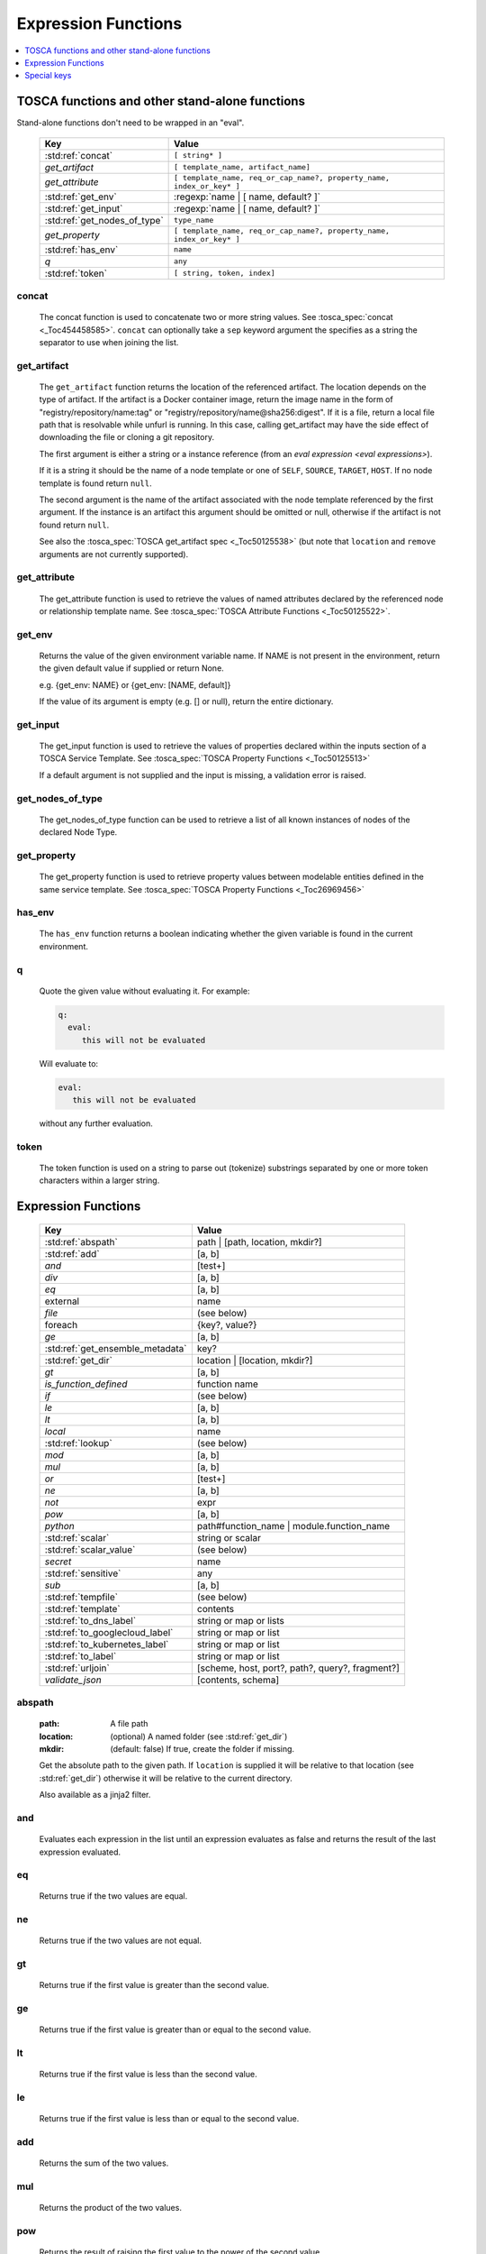 ====================
Expression Functions
====================

.. contents::
   :local:
   :depth: 1

TOSCA functions and other stand-alone functions
~~~~~~~~~~~~~~~~~~~~~~~~~~~~~~~~~~~~~~~~~~~~~~~

Stand-alone functions don't need to be wrapped in an "eval".

  ============================  ========================================================
  Key                           Value
  ============================  ========================================================
  :std:ref:`concat`             ``[ string* ]``
  `get_artifact`                ``[ template_name, artifact_name]``
  `get_attribute`               ``[ template_name, req_or_cap_name?, property_name, index_or_key* ]``
  :std:ref:`get_env`            :regexp:`name | [ name, default? ]`
  :std:ref:`get_input`          :regexp:`name | [ name, default? ]`
  :std:ref:`get_nodes_of_type`  ``type_name``
  `get_property`                ``[ template_name, req_or_cap_name?, property_name, index_or_key* ]``
  :std:ref:`has_env`            ``name``
  `q`                           ``any``
  :std:ref:`token`               ``[ string, token, index]``
  ============================  ========================================================

concat
^^^^^^

  The concat function is used to concatenate two or more string values. See :tosca_spec:`concat <_Toc454458585>`.
  ``concat`` can optionally take a ``sep`` keyword argument the specifies as a string the separator to use when joining the list.

get_artifact
^^^^^^^^^^^^

  The ``get_artifact`` function returns the location of the referenced artifact.
  The location depends on the type of artifact. If the artifact is a Docker container image, return the image name in the form of
  "registry/repository/name:tag" or "registry/repository/name@sha256:digest".
  If it is a file, return a local file path that is resolvable while unfurl is running.
  In this case, calling get_artifact may have the side effect of downloading the file or cloning a git repository.

  The first argument is either a string or a instance reference (from an `eval expression <eval expressions>`).

  If it is a string it should be the name of a node template or one of ``SELF``, ``SOURCE``, ``TARGET``, ``HOST``.
  If no node template is found return ``null``.

  The second argument is the name of the artifact associated with the node template referenced by the first argument.
  If the instance is an artifact this argument should be omitted or null, otherwise if the artifact is not found return ``null``.

  See also the :tosca_spec:`TOSCA get_artifact spec <_Toc50125538>` (but note that ``location`` and ``remove`` arguments are not currently supported).

get_attribute
^^^^^^^^^^^^^

  The get_attribute function is used to retrieve the values of named attributes declared by the referenced node or relationship template name.
  See :tosca_spec:`TOSCA Attribute Functions <_Toc50125522>`.

get_env
^^^^^^^

  Returns the value of the given environment variable name.
  If NAME is not present in the environment, return the given default value if supplied or return None.

  e.g. {get_env: NAME} or {get_env: [NAME, default]}

  If the value of its argument is empty (e.g. [] or null), return the entire dictionary.

.. _get_input:

get_input
^^^^^^^^^

  The get_input function is used to retrieve the values of properties declared within the inputs section of a TOSCA Service Template.
  See :tosca_spec:`TOSCA Property Functions <_Toc50125513>`

  If a default argument is not supplied and the input is missing, a validation error is raised.

get_nodes_of_type
^^^^^^^^^^^^^^^^^

  The get_nodes_of_type function can be used to retrieve a list of all known instances of nodes of the declared Node Type.

get_property
^^^^^^^^^^^^

  The get_property function is used to retrieve property values between modelable entities defined in the same service template.
  See :tosca_spec:`TOSCA Property Functions <_Toc26969456>`

has_env
^^^^^^^

  The ``has_env`` function returns a boolean indicating whether the given variable is found in the current environment.

q
^

  Quote the given value without evaluating it.
  For example:

  .. code-block:: YAML

      q:
        eval:
           this will not be evaluated

  Will evaluate to:

  .. code-block:: YAML

    eval:
       this will not be evaluated

  without any further evaluation.

token
^^^^^

  The token function is used on a string to parse out (tokenize) substrings separated by one or more token characters within a larger string.

Expression Functions
~~~~~~~~~~~~~~~~~~~~

  ================================ ==================================================
  Key                              Value
  ================================ ==================================================
  :std:ref:`abspath`               path | [path, location, mkdir?]
  :std:ref:`add`                   [a, b]
  `and`                            [test+]
  `div`                            [a, b]
  `eq`                             [a, b]
  external                         name
  `file`                           (see below)
  foreach                          {key?, value?}
  `ge`                             [a, b]
  :std:ref:`get_ensemble_metadata` key?
  :std:ref:`get_dir`               location | [location, mkdir?]
  `gt`                             [a, b]
  `is_function_defined`            function name
  `if`                             (see below)
  `le`                             [a, b]
  `lt`                             [a, b]
  `local`                          name
  :std:ref:`lookup`                (see below)
  `mod`                            [a, b]
  `mul`                            [a, b]
  `or`                             [test+]
  `ne`                             [a, b]
  `not`                            expr
  `pow`                            [a, b]
  `python`                         path#function_name | module.function_name
  :std:ref:`scalar`                string or scalar
  :std:ref:`scalar_value`          (see below)
  `secret`                         name
   :std:ref:`sensitive`            any
  `sub`                            [a, b]
  :std:ref:`tempfile`              (see below)
  :std:ref:`template`              contents
  :std:ref:`to_dns_label`          string or map or lists
  :std:ref:`to_googlecloud_label`  string or map or list
  :std:ref:`to_kubernetes_label`   string or map or list
  :std:ref:`to_label`              string or map or list
  :std:ref:`urljoin`               [scheme, host, port?, path?, query?, fragment?]
  `validate_json`                  [contents, schema]
  ================================ ==================================================

abspath
^^^^^^^

  :path: A file path
  :location: (optional) A named folder (see :std:ref:`get_dir`)
  :mkdir: (default: false) If true, create the folder if missing.

  Get the absolute path to the given path. If ``location`` is supplied it will be
  relative to that location (see :std:ref:`get_dir`) otherwise it will be relative to the current directory.

  Also available as a jinja2 filter.

and
^^^

  Evaluates each expression in the list until an expression evaluates as false and
  returns the result of the last expression evaluated.

eq
^^

  Returns true if the two values are equal.

ne
^^

  Returns true if the two values are not equal.

gt
^^

  Returns true if the first value is greater than the second value.

ge
^^

  Returns true if the first value is greater than or equal to the second value.

lt
^^

  Returns true if the first value is less than the second value.

le
^^

  Returns true if the first value is less than or equal to the second value.

add
^^^

  Returns the sum of the two values.

mul
^^^

  Returns the product of the two values.

pow
^^^

  Returns the result of raising the first value to the power of the second value.

div
^^^

  Returns the result of dividing the first value by the second value.

mod
^^^

  Returns the remainder of dividing the first value by the second value.

sub
^^^

  Returns the result of subtracting the second value from the first value.

external
^^^^^^^^

  Return an instance

file
^^^^

  Read or write a file.

  .. code-block:: YAML

      # read
      eval:
        file: foo/local.config
      select: contents

      # write
      eval:
        file: path.txt.vault
        contents: "this will be saved as a vault encrypted file"
        encoding: vault
      select: path

  ========= ===============================
  Key       Value
  ========= ===============================
  file      path
  dir?      directory path
  encoding? "binary" | "vault" | "json" | "yaml" | "env" | python_text_encoding
  contents? any
  ========= ===============================

  Optional keyword arguments:

  ``dir`` Base dir for ``file``

  ``encoding`` can be "binary", "vault", "json", "yaml", "env" or an encoding registered with the Python codec registry

  ``contents`` If present, the contents will be written to the file, if missing the file will be read.

  The `select<expression function syntax>` clause can evaluate the following keys:

  =============  ========================================
  Key            Returns
  =============  ========================================
  path           Absolute path of the file
  encoding       Encoding of the file
  contents       File contents (Null if it doesn't exist)
  artifact_keys  Dict with "file" and "repository" keys
  =============  ========================================

get_ensemble_metadata
^^^^^^^^^^^^^^^^^^^^^

  Return metadata about the current ensemble and job.

  If one of the keys below if given as an argument, return its value;
  if no argument is given, return a map with all the metadata.

  ============= ===============================
  Key           Value
  ============= ===============================
  deployment    Name of the ensemble
  job           `Change Id<ChangeIds>` of the current job
  revision      Current git commit of the ensemble
  environment   Name of the current environment
  unfurlproject Name of the project
  ============= ===============================

  This example evaluates to a map of strings that conform to DNS name syntax.

  .. code-block:: YAML

        eval:
          to_dns_label:
            eval:
              get_ensemble_metadata:


foreach
^^^^^^^

get_dir
^^^^^^^

  :location: a named folder
  :mkdir: (default: false) If true, create the folder if missing.

  Return an absolute path to the given named folder where ``name`` is one of:

  :.:   Directory that contains the current instance's ensemble
  :src: Directory of the source file this expression appears in
  :artifacts: Directory for the current instance (committed to repository).
  :local: The "local" directory for the current instance (excluded from repository)
  :secrets: The "secrets" directory for the current instance (files written there are vault encrypted when committed to the repository)
  :tmp:   A temporary directory for the instance (removed after unfurl exits)
  :tasks: Job specific directory for the current instance (excluded from repository).
  :operation: Operation specific directory for the current instance (excluded from repository).
  :workflow: Workflow specific directory for the current instance (excluded from repository).
  :spec.src: The directory of the source file the current instance's template appears in.
  :spec.home: Directory unique to current instance's TOSCA template (committed to the spec repository).
  :spec.local: Local directory unique to current instance's TOSCA template (excluded from repository).
  :project: The root directory of the current project.
  :unfurl.home: The location of home project (UNFURL_HOME).

  Otherwise look for a `repository <tosca_repositories>` with the given name and return its path or None if not found.

  Also available as a jinja2 filter.

if
^^

  ======== ===============================
  Key      Value
  ======== ===============================
  if       mapped_value
  then?    expr
  else?    expr
  ======== ===============================

  Example: this will always evaluate to "expected":

  .. code-block:: YAML

    eval:
      if:
        or:
          - not: $a
          - $a
      then: expected
      else: unexpected
    vars:
      a: true

is_function_defined
^^^^^^^^^^^^^^^^^^^

  :function: function name of a expression function

Evaluates to true if the given expression function is available. 
In the following example, the first expression returns true normally but false if a safe evaluation context.
The second expression always returns false.

.. code-block:: YAML

    eval:
      is_function_defined: get_env

    eval:
      is_function_defined: nope

lookup
^^^^^^

  ========= ===============================
  Key       Value
  ========= ===============================
  lookup    {name: args,
            kwargs*: value}
  ========= ===============================

  .. code-block:: YAML

      eval:
        lookup:
          env: TEST_ENV

      eval:
        lookup:
          env: [TEST_ENV, default]

      eval:
        lookup:
          url: https://example.com/foo.txt
          validate_certs: true

local
^^^^^

  Return the value of the given `local <locals>` declared in the current environment.

or
^^

  Evaluates each item until an item evaluates as true, returns that value or false.

not
^^^

  Evaluates the item and returns its negation.

python
^^^^^^

  ======== =========================================
  Key      Value
  ======== =========================================
  python   path#function_name | module.function_name
  args?    mapped_value
  ======== =========================================

  .. code-block:: YAML

    eval:
      python: path/to/src.py#func

    # or:

    eval:
      python: python_module.func

    # with args:

    eval:
      python: python_module.func
      args:   foo

  Execute the given python function and evaluate to its return value.
  If the path to the python script is a relative path, it will be treated as relative to the current source file
  (ie. the template file that is invoking the expression).
  The function will being invoke the current `RefContext` as the first argument.
  If ``args`` is declared, its value will passed as a second argument to the function.

scalar
^^^^^^

Parse the given string into a scalar, e.g. "5 mb".

TOSCA properties with scalar-unit types represented as as strings so use this function to treat them as scalars.
For example, in the example below, even though ``mem_size`` property is declared with type ``scalar-unit.size`` you still need to use the ``scalar`` expression function.

  .. code-block:: YAML

    eval:
      add:
      - eval:
          scalar: "5 mb"
      - eval:
          scalar: mem_size


scalar_value
^^^^^^^^^^^^

  Convert a scalar to a number denominated by the given unit.
  If the ``scalar_value`` is a string, parse it as a scalar.
  If the ``scalar_value`` is a number assume it is already in the given unit.
  If the ``unit`` keyword is omitted, use the unit parsed from the scalar.

  Return a float or an int depending on the  "round" key, if a integer the number of digits to round to, or "ceil', "floor" to round up or down to the nearest integer.
  If round is omitted or null, round to the nearest integer unless the absolute value is less than 1.

  ============   ====================================
  Key            Value
  ============   ====================================
  scalar_value   scalar, string, or number
  unit?          unit
  round?         "ceil" | "floor" | "round" | integer
  ============   ====================================

  The example below will evaluate to 0.01:

  .. code-block:: YAML

    eval:
      scalar_value: "6 mb"
      unit: "gb"
      round: 2

secret
^^^^^^

  Return the value of the given :std:ref:`secret <secrets>` declared in the current environment. It will be marked as sensitive.

sensitive
^^^^^^^^^

  Mark the given value as sensitive.

tempfile
^^^^^^^^

  Create local, temporary file with the specified content.
  It will be deleted after ``unfurl`` process exits.

  .. code-block:: YAML

    eval:
      tempfile: "contents"
      encoding: vault
      suffix: .json

  ========= ===============================
  Key       Value
  ========= ===============================
  tempfile  contents
  encoding? "binary" | "vault" | "json" | "yaml" | python_text_encoding
  suffix?
  ========= ===============================

  If ``encoding`` isn't specified, the file extension specified by ``suffix`` is used;
  if neither is specified, the encoding will be determined by the content, either utf8 text, binary or json or a 0 byte file if the content is null.

template
^^^^^^^^

Evaluate file or inline contents as an Ansible-flavored Jinja2 template.

.. code-block:: YAML

  eval:
    template:
      path: path/to/template.j2

.. code-block:: YAML

  eval:
    template: >
      {%if testVar %}success{%else%}failed{%endif%}
  vars:
    testVar: true

to_dns_label
^^^^^^^^^^^^

Convert the given argument (see :std:ref:`to_label` for full description) to a DNS label (a label is the name separated by "." in a domain name).
The maximum length of each label is 63 characters and can include
alphanumeric characters and hyphens but a domain name must not commence or end with a hyphen.

Invalid characters are replaced with "--".

to_googlecloud_label
^^^^^^^^^^^^^^^^^^^^

Convert the given argument (see :std:ref:`to_label` for full description) to a kubernetes label 
following the rules found here https://cloud.google.com/resource-manager/docs/creating-managing-labels#requirements

Invalid characters are replaced with "__".

to_kubernetes_label
^^^^^^^^^^^^^^^^^^^

Convert the given argument (see :std:ref:`to_label` for full description) to a kubernetes label 
following the rules found here https://kubernetes.io/docs/concepts/overview/working-with-objects/labels/#syntax-and-character-set

Invalid characters are replaced with "__".

to_label
^^^^^^^^

Convert a string to a label with the constraints specified as keyword parameters
defined in the table below. If given a dictionary, all keys and string values are converted.
If give a list, ``to_label`` is applied to each item and concatenated using ``sep``.

When given a list each item is truncated proportionally. The example below returns "longpr.name.suffi.RC"
("RC" is a digest of the original value, added when truncating to reduce the likelihood of duplicate name clashes.)

.. code-block:: YAML

  eval:
    to_label:
    - longprefix
    - name
    - suffix
    sep: .
    max: 20


This following example returns "X1_CONVERT". ``digestlen`` is set to 0 to skip appending a digest.

.. code-block:: YAML

  eval:
    to_label: "1 convert me"
    replace: _
    max: 10
    case: upper
    digestlen: 0

============= ==========================================================================================
Key           Value
============= ==========================================================================================
allowed       Allowed characters. Regex character ranges and character classes. Defaults to "\w" (equivalent to ``a-zA-Z0-9_``)
replace       String Invalidate. Defaults to "" (remove the characters).
start         Allowed characters for the first character. Regex character ranges and character classes. Defaults to "a-zA-Z"
start_prepend If the start character is invalid, prepend with this string (Default: "x")
end           Allowed trailing characters. Regex character ranges and character classes. Invalid characters are removed if set.
max           Maximum length of label (Default: 63 (the maximum for a DNS name))
case          Case for label, one of "lower", "upper", "any" (no conversion) (Default: "any")
sep           Separator to use when concatenating a list. (Default: "")
digest        If present, append a short digest of derived from concatenating the label with this digest. If omitted, a digest is only appended when the label is truncated. (Default: null)
digestlen     If a digest is needed, the length of the digest to include in the label. 0 to disable. Default: 3 or 2 if max < 32
============= ==========================================================================================

urljoin
^^^^^^^

Evaluate a list of url components to a relative or absolute URL, 
where the list is ``[scheme, host, port, path, query, fragment]``.

The list must have at least two items (``scheme`` and ``host``) present 
but if either or both are empty a relative or scheme-relative URL is generated.
If all items are empty, ``null`` is returned.
The ``path``, ``query``, and ``fragment`` items are url-escaped if present.
Default ports (80 and 443 for ``http`` and ``https`` URLs respectively) are omitted even if specified
-- the following examples both evaluate to "http://localhost/path?query#fragment":

.. code-block:: YAML

  eval:
    urljoin: [http, localhost, 80, path, query, fragment]

  eval:
    urljoin: [http, localhost, "", path, query, fragment]


validate_json
^^^^^^^^^^^^^

  Return true if the first argument conforms to the JSON schema supplied as the second argument.

Special keys
~~~~~~~~~~~~~
Built-in keys start with a leading **.**:

============== ========================================================
**.**          self
**..**         parent
.name          name of this instance
.type          name of instance's TOSCA type
.tosca_id      unique id of this instance
.tosca_name    name of the instance's TOSCA template
.status        the instance's :class:`unfurl.support.Status`
.state         the instance's :class:`unfurl.support.NodeState`
.parents       list of parents starting from root
.ancestors     self and parents
.root          root ancestor
.instances     child instances (via the ``HostedOn`` relationship)
.capabilities  list of capabilities
.requirements  list of requirements
.relationships list of relationships that target this capability
.targets       map with requirement names as keys and target instances as values
.sources       map with requirement names as keys and source instances as values
.artifacts     map with artifact names as keys and artifact instances as values
.repository    repository associated with this artifact or resource
.hosted_on     Follow .targets, filtering by the ``HostedOn`` relationship
.configured_by Follow .sources, filtering by the ``Configures`` relationship
.descendants   (including self)
.all           Dictionary of child resources with their names as keys
.uri           Unique URI for this instance (`URI<uris>` plus the tosca_id)
.deployment    Name of the ensemble
.apex          Root ancestor of the outermost topology
============== ========================================================
